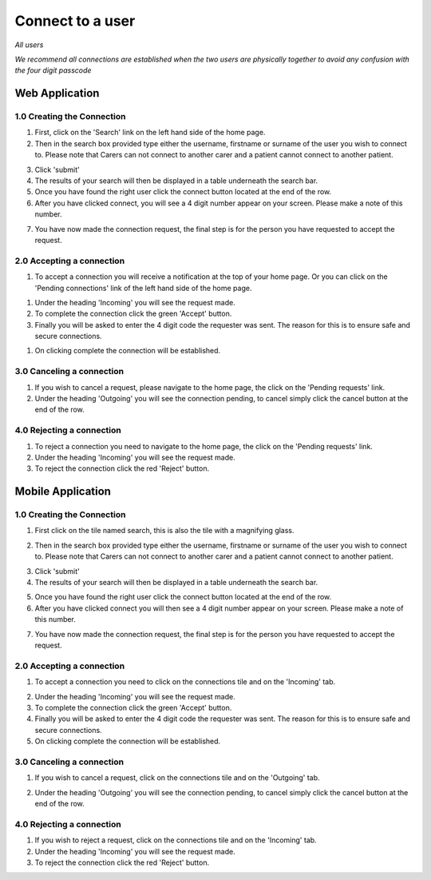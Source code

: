 
==================
Connect to a user
==================

*All users*

*We recommend all connections are established when the two users are physically together to avoid any confusion with the four digit passcode*

---------------------
Web Application
---------------------

^^^^^^^^^^^^^^^^^^^^^^^^^^^^
1.0 Creating the Connection
^^^^^^^^^^^^^^^^^^^^^^^^^^^^

1. First, click on the 'Search' link on the left hand side of the home page.

2. Then in the search box provided type either the username, firstname or surname of the user you wish to connect to. Please note that Carers can not connect to another carer and a patient cannot connect to another patient.

.. image:: /images/connect1.png


3. Click 'submit'

4. The results of your search will then be displayed in a table underneath the search bar.

5. Once you have found the right user click the connect button located at the end of the row.

6. After you have clicked connect, you will see a 4 digit number appear on your screen. Please make a note of this number.

.. image:: /images/connect2.png


7. You have now made the connection request, the final step is for the person you have requested to accept the request.

^^^^^^^^^^^^^^^^^^^^^^^^^^^^^
2.0 Accepting a connection
^^^^^^^^^^^^^^^^^^^^^^^^^^^^^

1. To accept a connection you will receive a notification at the top of your home page. Or you can click on the 'Pending connections' link of the left hand side of the home page.

.. image:: /images/connect3.png


#. Under the heading 'Incoming' you will see the request made.

#. To complete the connection click the green 'Accept' button.

#. Finally you will be asked to enter the 4 digit code the requester was sent. The reason for this is to ensure safe and secure connections.

.. image:: /images/connect4.png


#. On clicking complete the connection will be established.

.. image:: /images/connect5.png


^^^^^^^^^^^^^^^^^^^^^^^^^^^^
3.0 Canceling a connection
^^^^^^^^^^^^^^^^^^^^^^^^^^^^

1. If you wish to cancel a request, please navigate to the home page, the click on the 'Pending requests' link.

#. Under the heading 'Outgoing' you will see the connection pending, to cancel simply click the cancel button at the end of the row.

.. image:: /images/connect2.png


^^^^^^^^^^^^^^^^^^^^^^^^^^^^
4.0 Rejecting a connection
^^^^^^^^^^^^^^^^^^^^^^^^^^^^

1. To reject a connection you need to navigate to the home page, the click on the 'Pending requests' link.

#. Under the heading 'Incoming' you will see the request made.

#. To reject the connection click the red 'Reject' button.

.. image:: /images/connect3.png



---------------------
Mobile Application
---------------------

^^^^^^^^^^^^^^^^^^^^^^^^^^^^
1.0 Creating the Connection
^^^^^^^^^^^^^^^^^^^^^^^^^^^^
1. First click on the tile named search, this is also the tile with a magnifying glass.

.. image:: /android/homecarer.png
   :height: 175px
   :width: 350 px
   :scale: 70 %


2. Then in the search box provided type either the username, firstname or surname of the user you wish to connect to. Please note that Carers can not connect to another carer and a patient cannot connect to another patient.

.. image:: /android/search.png
   :height: 175px
   :width: 350 px
   :scale: 70 %


3. Click 'submit'

4. The results of your search will then be displayed in a table underneath the search bar.

.. image:: /android/search2.png
   :height: 175px
   :width: 350 px
   :scale: 70 %


5. Once you have found the right user click the connect button located at the end of the row.

6. After you have clicked connect you will then see a 4 digit number appear on your screen. Please make a note of this number.

.. image:: /android/search3.png
   :height: 175px
   :width: 350 px
   :scale: 70 %

.. image:: /android/search4.png
   :height: 175px
   :width: 350 px
   :scale: 70 %


7. You have now made the connection request, the final step is for the person you have requested to accept the request.



^^^^^^^^^^^^^^^^^^^^^^^^^^^^^
2.0 Accepting a connection
^^^^^^^^^^^^^^^^^^^^^^^^^^^^^

1. To accept a connection you need to click on the connections tile and on the 'Incoming' tab.

.. image:: /android/connections5.png
   :height: 175px
   :width: 350 px
   :scale: 70 %


2. Under the heading 'Incoming' you will see the request made.

3. To complete the connection click the green 'Accept' button.

4. Finally you will be asked to enter the 4 digit code the requester was sent. The reason for this is to ensure safe and secure connections.

5. On clicking complete the connection will be established.


^^^^^^^^^^^^^^^^^^^^^^^^^^^^
3.0 Canceling a connection
^^^^^^^^^^^^^^^^^^^^^^^^^^^^

1. If you wish to cancel a request, click on the connections tile and on the 'Outgoing' tab.

.. image:: /android/connections3.png
   :height: 175px
   :width: 350 px
   :scale: 70 %


2. Under the heading 'Outgoing' you will see the connection pending, to cancel simply click the cancel button at the end of the row.

^^^^^^^^^^^^^^^^^^^^^^^^^^^^
4.0 Rejecting a connection
^^^^^^^^^^^^^^^^^^^^^^^^^^^^

1. If you wish to reject a request, click on the connections tile and on the 'Incoming' tab.

2. Under the heading 'Incoming' you will see the request made.

3. To reject the connection click the red 'Reject' button.
